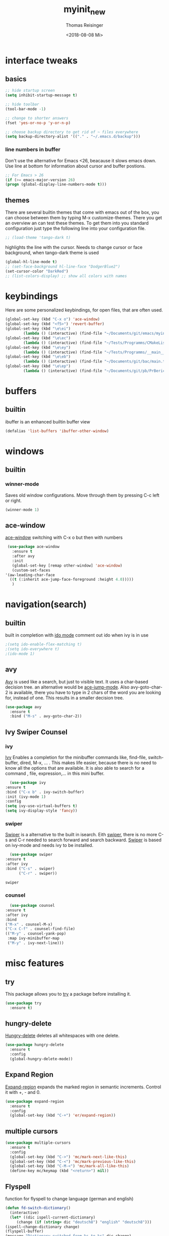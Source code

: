 #+STARTUP: overview
#+TITLE: myinit_new
#+AUTHOR: Thomas Reisinger
#+DATE: <2018-08-08 Mi>

* interface tweaks
** basics
   #+BEGIN_SRC emacs-lisp
     ;; hide startup screen
     (setq inhibit-startup-message t)

     ;; hide toolbar
     (tool-bar-mode -1)

     ;; change to shorter answers
     (fset 'yes-or-no-p 'y-or-n-p)

     ;; choose backup directory to get rid of ~ files everywhere
     (setq backup-directory-alist '(("." . "~/.emacs.d/backup")))
   #+END_SRC
*** line numbers in buffer
    Don't use the alternative for Emacs <26, beacause it slows emacs
    down. Use line at bottom for information about cursor and buffer
    postions.
    #+BEGIN_SRC emacs-lisp
      ;; For Emacs > 26
      (if (>= emacs-major-version 26)
	  (progn (global-display-line-numbers-mode t)))
    #+END_SRC
** themes
   There are several builtin themes that come with emacs out of the
   box, you can choose between them by typing M-x
   customize-themes. There you get an overview an can test these
   themes.  To get them into you standard configuration just type the
   following line into your configuration file.
   #+BEGIN_SRC emacs-lisp
     ;; (load-theme 'tango-dark t)
   #+END_SRC

   highlights the line with the cursor. Needs to change cursor or face
   background, when tango-dark theme is used
   #+BEGIN_SRC emacs-lisp
    (global-hl-line-mode t)
    ;; (set-face-background hl-line-face "DodgerBlue2")
    (set-cursor-color "DarkRed")
    ;; (list-colors-display) ;; show all colors with names
   #+END_SRC
* keybindings
  Here are some personalized keybindings, for open files, that are
  often used.
  #+BEGIN_SRC emacs-lisp
    (global-set-key (kbd "C-x o") 'ace-window)
    (global-set-key (kbd "<f5>") 'revert-buffer)
    (global-set-key (kbd "\e\ei")
		    (lambda () (interactive) (find-file "~/Documents/git/emacs/myinit_new.org")))
    (global-set-key (kbd "\e\ec")
			(lambda () (interactive) (find-file "~/Tests/Programms/CMakeLists.txt")))
    (global-set-key (kbd "\e\ey")
			(lambda () (interactive) (find-file "~/Tests/Programms/__main__.py")))
    (global-set-key (kbd "\e\eb")
		    (lambda () (interactive) (find-file "~/Documents/git/bac/main.tex")))
    (global-set-key (kbd "\e\ep")
		    (lambda () (interactive) (find-file "~/Documents/git/pb/PrBericht__HSD_v1.tex")))
  #+END_SRC
* buffers
** builtin
   ibuffer is an enhanced builtin buffer view
   #+BEGIN_SRC emacs-lisp
     (defalias 'list-buffers 'ibuffer-other-window)
   #+END_SRC
* windows
** builtin
*** winner-mode
    Saves old window configurations. Move through them by pressing
    C-c left or right.
    #+BEGIN_SRC emacs-lisp
      (winner-mode 1)
    #+END_SRC
** ace-window
   [[https://github.com/abo-abo/ace-window][ace-window]] switching with C-x o but then with numbers
   #+BEGIN_SRC emacs-lisp
     (use-package ace-window
       :ensure t
       :after avy
       :init
       (global-set-key [remap other-window] 'ace-window)
       (custom-set-faces
	'(aw-leading-char-face
	  ((t (:inherit ace-jump-face-foreground :height 4.0)))))
       )
   #+END_SRC
* navigation(search)
** builtin
   built in completion with [[https://www.masteringemacs.org/article/introduction-to-ido-mode][ido mode]] comment out ido when ivy is in
   use
   #+BEGIN_SRC emacs-lisp
     ;(setq ido-enable-flex-matching t)
     ;(setq ido-everywhere t)
     ;(ido-mode 1)
   #+END_SRC
** avy
   [[https://github.com/abo-abo/avy][Avy]] is used like a search, but just to visible text. It uses a
   char-based decision tree.  an alternative would be [[https://github.com/winterTTr/ace-jump-mode][ace-jump-mode]].
   Also avy-goto-char-2 is available, there you have to type in 2
   chars of the word you are looking for, instead of one. This results
   in a smaller decision tree.
   #+BEGIN_SRC emacs-lisp
     (use-package avy
       :ensure t
       :bind ("M-s" . avy-goto-char-2))
   #+END_SRC
** Ivy Swiper Counsel
*** ivy
    [[https://github.com/abo-abo/swiper][Ivy]]
    Enables a completion for the minibuffer commands like, find-file,
    switch-buffer, dired, M-x, ... . This makes life easier, because
    there is no need to know all the options that are available. It is
    also able to search for a command , file, expression,... in this
    mini buffer.
    #+BEGIN_SRC emacs-lisp
      (use-package ivy
	:ensure t
	:bind ("C-x b" . ivy-switch-buffer)
	:init (ivy-mode 1)
	:config
	(setq ivy-use-virtual-buffers t)
	(setq ivy-display-style 'fancy))
    #+END_SRC
*** swiper
    [[https://github.com/abo-abo/swiper][Swiper]] is a alternative to the built in isearch. Eith [[https://github.com/abo-abo/swiper][swiper]],
    there is no more C-s and C-r needed to search forward and search
    backward. [[https://github.com/abo-abo/swiper][Swiper]] is based on ivy-mode and needs ivy to be
    installed.
    #+BEGIN_SRC emacs-lisp
      (use-package swiper
	:ensure t
	:after ivy
	:bind ("C-s" . swiper)
	      ("C-r" . swiper))
    #+END_SRC

    #+RESULTS:
    : swiper

*** counsel

    #+BEGIN_SRC emacs-lisp
      (use-package counsel
	:ensure t
	:after ivy
	:bind
	("M-x" . counsel-M-x)
	("C-x C-f" . counsel-find-file)
	(("M-y" . counsel-yank-pop)
	 :map ivy-minibuffer-map
	 ("M-y" . ivy-next-line)))
    #+END_SRC

* misc features
** try
   This package allows you to [[https://github.com/larstvei/Try][try]] a package before installing it.
   #+BEGIN_SRC emacs-lisp
     (use-package try
       :ensure t)
   #+END_SRC
** hungry-delete
   [[https://github.com/nflath/hungry-delete][Hungry-delete]] deletes all whitespaces with one delete.
   #+BEGIN_SRC emacs-lisp
     (use-package hungry-delete
       :ensure t
       :config
       (global-hungry-delete-mode))
   #+END_SRC
** Expand Region
   [[https://github.com/magnars/expand-region.el][Expand-region]] expands the marked region in semantic
   increments. Control it with +, - and 0.
   #+BEGIN_SRC emacs-lisp
     (use-package expand-region
       :ensure t
       :config
       (global-set-key (kbd "C-+") 'er/expand-region))
   #+END_SRC
** multiple cursors
   #+BEGIN_SRC emacs-lisp
     (use-package multiple-cursors
       :ensure t
       :config
       (global-set-key (kbd "C->") 'mc/mark-next-like-this)
       (global-set-key (kbd "C-<") 'mc/mark-previous-like-this)
       (global-set-key (kbd "C-M-<") 'mc/mark-all-like-this)
       (define-key mc/keymap (kbd "<return>") nil))
   #+END_SRC
** Flyspell
   function for flyspell to change language (german and english)
   #+BEGIN_SRC emacs-lisp
     (defun fd-switch-dictionary()
       (interactive)
       (let* ((dic ispell-current-dictionary)
	      (change (if (string= dic "deutsch8") "english" "deutsch8")))
	 (ispell-change-dictionary change)
	 (flyspell-buffer)
	 (message "Dictionary switched from %s to %s" dic change)
	 ))

     (global-set-key (kbd "<f9>")   'fd-switch-dictionary)
   #+END_SRC
** undo tree
   [[https://www.emacswiki.org/emacs/UndoTree][Undo-tree]] visualizes the undo mechanic and enables the choice to
   switch into old undo branches if needed. Access able through C-x u.
   With arrows run through the tree, d vor diff, t vor timestamp and h
   for general help.
   #+BEGIN_SRC emacs-lisp
   (use-package undo-tree
     :ensure t
     :init
     (global-undo-tree-mode))
   #+END_SRC
** which key
   [[https://github.com/justbur/emacs-which-key][Whick-key]] shows all possible further key-binding. For example type
   "C-x" then it shows all further more bindings that can follow after
   "C-x".
   #+BEGIN_SRC emacs-lisp
     (use-package which-key
       :ensure t
       :custom (which-key-idle-delay 1.0 "time delay for which-key to pop up")
       :config
       (which-key-mode))
   #+END_SRC
** smartparens
   [[https://github.com/Fuco1/smartparens][Smartparens]] is a package, that adds always the closing parenthesis
   as well. If something is marked it can use parenthesis around the
   marked area. It also can make the closing pair for some languages
   like html as well.
   #+BEGIN_SRC emacs-lisp
     ;; (use-package smartparens
     ;;	  :ensure t
     ;;	  :hook
     ;;	  (smartparens-mode . org-mode)
     ;;	  (smartparens-mode . emacs-lisp-mode))

     (use-package smartparens
       :ensure t
       :hook
       (org-mode . smartparens-mode)
       (emacs-lisp-mode . smartparens-mode)
       (c-mode . smartparens-mode)
       (c++-mode . smartparens-mode)
       (python-mode . smartparens-mode))
   #+END_SRC
** hydra package
   #+BEGIN_SRC emacs-lisp
     (use-package hydra
       :ensure t)
   #+END_SRC
** projectile
   #+BEGIN_SRC emacs-lisp
     ;; projectile
     (use-package projectile
       :ensure t
       :config
       (projectile-global-mode)
       (setq projectile-completion-system 'ivy))

     ;; (use-package counsel-projectile
     ;;	  :ensure t
     ;;	  :config
     ;;	  (counsel-projectile-on))
   #+END_SRC
* GUI
** set GUI elements here
   #+BEGIN_SRC emacs-lisp
     (setq use-zenburn t)
     (setq use-hemisu-dark nil)
     (setq use-tabbar-ruler t)
     (setq use-org-bullets t)
     (setq use-treemacs t)
   #+END_SRC
** extern themes
   themes made by the community
   [[https://pawelbx.github.io/emacs-theme-gallery/][theme galery 1]]
   [[https://emacsthemes.com/][theme galery 2]]
*** zenburn
    [[https://github.com/bbatsov/zenburn-emacs][zenburn-theme]]
    #+BEGIN_SRC emacs-lisp
      (if use-zenburn
	  (use-package zenburn-theme
	    :ensure t
	    :config (load-theme 'zenburn t)))
    #+END_SRC
*** hemisu
    [[https://github.com/andrzejsliwa/hemisu-theme][hemisu-theme]]
    #+BEGIN_SRC emacs-lisp
      (if use-hemisu-dark
	  (use-package hemisu-theme
	    :ensure t
	    :config (load-theme 'hemisu-dark t)))
    #+END_SRC
** tabbar ruler
   #+BEGIN_SRC emacs-lisp
     (if use-tabbar-ruler
	 (progn
	   (use-package tabbar
	     :ensure t
	     :config (tabbar-mode 1)
	     )

	   (use-package powerline
	     :ensure t
	     :config
	     (powerline-default-theme))

	   (use-package mode-icons
	     :ensure t
	     :config
	     (mode-icons-mode))

	   (use-package tabbar-ruler
	     :ensure t
	     :init
	     (setq tabbar-ruler-global-tabbar t)    ; get tabbar
	     (setq tabbar-ruler-global-ruler t)     ; get global ruler
	     (setq tabbar-ruler-popup-menu t)              ; get popup menu.
	     (setq tabbar-ruler-popup-toolbar nil)   ; get popup toolbar
	     (setq tabbar-ruler-popup-scrollbar t))  ; show scroll-bar on mouse-move
	   ))
   #+END_SRC
** orgbullets
   #+BEGIN_SRC emacs-lisp
     (if use-org-bullets
	 (progn
	   (use-package org-bullets
	     :ensure t
	     :custom
	     (org-bullets-bullet-list '("-")); symbol instead of stars
	     ;;(org-ellipsis "_")		; symbol when chapter is collapsed
	     :hook
	     (org-mode . org-bullets-mode))))
   #+END_SRC
*** bullets(some bullets to use)
    default: "◉ ○ ✸ ✿"
    large: ♥ ● ◇ ✚ ✜ ☯ ◆ ♠ ♣ ♦ ☢ ❀ ◆ ◖ ▶
    small: ► • ★ ▸
    for ellipsis: ▼ ⤵ ↴ ⬎ ⤷ … ⋱
** treemacs
   #+BEGIN_SRC emacs-lisp
     (if use-treemacs
	 (progn (use-package treemacs
		  :ensure t
		  :defer t
		  :init
		  (with-eval-after-load 'winum
		    (define-key winum-keymap (kbd "M-0") #'treemacs-select-window))
		  :config
		  (progn
		    (setq treemacs-collapse-dirs             (if (executable-find "python") 3 0)
			  treemacs-deferred-git-apply-delay  0.5
			  treemacs-display-in-side-window    nil
			  treemacs-file-event-delay          5000
			  treemacs-file-follow-delay         0.2
			  treemacs-follow-after-init         t
			  treemacs-follow-recenter-distance  0.1
			  treemacs-goto-tag-strategy         'refetch-index
			  treemacs-indentation               2
			  treemacs-indentation-string                " "
			  treemacs-is-never-other-window     nil
			  treemacs-no-png-images             nil
			  treemacs-project-follow-cleanup    nil
			  treemacs-persist-file              (expand-file-name ".cache/treemacs-persist" user-emacs-directory)
			  treemacs-recenter-after-file-follow nil
			  treemacs-recenter-after-tag-follow nil
			  treemacs-show-hidden-files         t
			  treemacs-silent-filewatch          nil
			  treemacs-silent-refresh            nil
			  treemacs-sorting                   'alphabetic-desc
			  treemacs-space-between-root-nodes  t
			  treemacs-tag-follow-cleanup                t
			  treemacs-tag-follow-delay          1.5
			  treemacs-width                     35)

		    ;; The default width and height of the icons is 22 pixels. If you are
		    ;; using a Hi-DPI display, uncomment this to double the icon size.
		    ;;(treemacs-resize-icons 44)

		    (define-key treemacs-mode-map [mouse-1] #'treemacs-single-click-expand-action)

		    (treemacs-follow-mode t)
		    (treemacs-filewatch-mode t)
		    (treemacs-fringe-indicator-mode t)
		    (pcase (cons (not (null (executable-find "git")))
				 (not (null (executable-find "python3"))))
		      (`(t . t)
		       (treemacs-git-mode 'extended))
		      (`(t . _)
		       (treemacs-git-mode 'simple))))
		  :bind
		  (:map global-map
			("M-0"       . treemacs-select-window)
			("C-x t 1"   . treemacs-delete-other-windows)
			("C-x t t"   . treemacs)
			("C-x t B"   . treemacs-bookmark)
			("C-x t C-t" . treemacs-find-file)
			("C-x t M-t" . treemacs-find-tag)))

		(use-package treemacs-projectile
		  :after treemacs projectile
		  :ensure t)))
   #+END_SRC
* autocomplete
** auto-complete-package
   [[https://github.com/auto-complete/auto-complete][Auto-complete]]
   #+BEGIN_SRC emacs-lisp
     (use-package auto-complete
       :ensure t
       :config
       (ac-flyspell-workaround))
   #+END_SRC
*** org-ac
    [[https://github.com/aki2o/org-ac][Org-ac]] means org autocomplete it is a autocomplete for org. Don't
    use it together with company mode!!! This enables autocomplete in
    org-mode automatically.
    #+BEGIN_SRC emacs-lisp
     (use-package org-ac
       :ensure t
       :config
       (org-ac/config-default))
    #+END_SRC
** Company
   [[https://github.com/company-mode/company-mode][Company]]
   #+BEGIN_SRC emacs-lisp
     (use-package company
       :ensure t
       :config
       (setq company-idle-delay 0) ;if it causes problems changes it to 1
       (setq company-minimum-prefix-length 2))
   #+END_SRC
* org-mode
** org-elpa
   Gets installed with org-plus-contrib in init.el file. This is,
   because org must be installed before org is used in any way.	 The
   Following code must be in the init.el file, directly after
   installing use-package!!!

   (use-package org
   :ensure org-plus-contrib
   :pin org)
** hide stars
   Hide leading stars for a better view
   #+BEGIN_SRC emacs-lisp
     (setq org-hide-leading-stars t)
   #+END_SRC
** hydra hooks
   #+BEGIN_SRC emacs-lisp
     (defhydra hydra-org (:color blue :hint nil)
       "
     _b_: beautify src block   _p_: nil	   _t_: nil
     _u_: nil		       _e_: nil	   _Q_: nil
     ^ ^		       _s_: nil	   _C_: nil
     "
       ("b" (progn (org-edit-special)(beautify-me "t")(org-edit-src-exit)))
       ("u" (nil))
       ("p" (nil))
       ("e" (nil))
       ("s" (nil))
       ("t" (nil))
       ("Q" (nil))
       ("C" (nil)))

     ;; bind hydra to vhdl mode
     (add-hook 'org-mode-hook
	       (lambda () (local-set-key (kbd "<f8>") 'hydra-org/body)))
     (add-hook 'org-mode-hook 'flyspell-mode)
   #+END_SRC
* GIT
** magit
   [[https://magit.vc/][Magit]] is a...
   #+BEGIN_SRC emacs-lisp
     (unless nil
       (progn
	 (use-package magit
	   :ensure t
	   :bind ("C-x g" . 'magit-status)
	   :init
	   (defface magit-section-highlight
	     '((((class color) (background light)) :background "gold5")
	       (((class color) (background  dark)) :background "gold4"))
	     "Face for highlighting the current section."
	     :group 'magit-faces))
	 ))
   #+END_SRC
* Programming
  Here are some packages and configurations that aren't language
  specific.
** basic functions
   #+BEGIN_SRC emacs-lisp
     ;; func to check filedirectory
     (defun this-file-in-dir (x)
       (setq curDir (file-name-directory buffer-file-name))
       (setq count (- (length(split-string curDir "/")) 2))
       (setq dir (substring (nth count (split-string curDir "/"))))
       (equal dir x))

     ;; func to check directory, just use if set!!!
     (defun default-in-dir (x)
       (setq curDir default-directory)
       (setq count (- (length(split-string curDir "/")) 2))
       (setq dir (substring (nth count (split-string curDir "/"))))
       (equal dir x))
   #+END_SRC

   Code for adding yasnippet support for all company backends is from
   [[https://emacs.stackexchange.com/questions/10431/get-company-to-show-suggestions-for-yasnippet-names][Source]].
** packages
   #+BEGIN_SRC emacs-lisp
     (use-package ag
       :ensure t
       :bind (("M-g s" . ag)
	      ("M-g p" . ag-project)
	      ("M-g P" . ag-project-at-point)))

     (use-package dumb-jump
       :ensure t
       :bind (("M-g j" . dumb-jump-go)
	      ("M-g J" . dumb-jump-go-other-window)
	      ("M-g b" . dumb-jump-back)))

     (use-package yasnippet
       :ensure t
       :config
       (use-package yasnippet-snippets
	 :ensure t)
       (yas-reload-all))

     ;; Add yasnippet support for all company backends
     (defvar company-mode/enable-yas t
       "Enable yasnippet for all backends.")

     (defun company-mode/backend-with-yas (backend)
       (if (or (not company-mode/enable-yas) (and (listp backend) (member 'company-yasnippet backend)))
	   backend
	 (append (if (consp backend) backend (list backend))
		 '(:with company-yasnippet))))

     (setq company-backends (mapcar #'company-mode/backend-with-yas company-backends))

     (use-package flycheck
       :ensure t
       :init
       (global-flycheck-mode t))
   #+END_SRC
** beautifier
   #+BEGIN_SRC emacs-lisp
     ;; beautifier
     ;; if needed without tabs just change tabify
     ;; to untabify for dumb editors
     (defun beautify-me (&optional noTabs)
       "beautify whole buffer"
       (interactive)
       (delete-trailing-whitespace)
       (indent-region (point-min) (point-max) nil)
       (if noTabs
	   (untabify (point-min) (point-max))
	 (tabify (point-min) (point-max))))

     ;; beautifier for emacs-lisp need to be called with t interactive
     (defun beautify-el ()
       (interactive)
       (beautify-me "t"))
   #+END_SRC
* elisp
  #+BEGIN_SRC emacs-lisp
    ;; hooks
    (add-hook 'emacs-lisp-mode-hook 'company-mode)
    (add-hook 'emacs-lisp-mode-hook 'yas-minor-mode)
    (add-hook 'emacs-lisp-mode-hook
	      (lambda () (local-set-key (kbd "C-c C-b") 'beautify-el)))
  #+END_SRC
* C++
  If C/C++ packages are executed with typing nil.

  For C/C++ we use [[http://www.flycheck.org/en/latest/][flycheck]] for a live syntax checker.	For better
  completion for python we use [[https://github.com/davidhalter/jedi][Jedi]].  [[https://github.com/jorgenschaefer/elpy][Elpy]] combines a syntax checker,
  a project manager, a completion. Choose wich one you like. [[https://github.com/joaotavora/yasnippet][Yasnippet]]
  is a package for making templates, that can be saved in the snippets
  folder.
  set indent:
  (setq c-basic-offset 2)
** mkdir build debug
   #+BEGIN_SRC emacs-lisp
     ;; hydra for the project management
     (defhydra hydra-C-Cpp (:color blue :hint nil)
       "
	  _b_: Beautify tabify	       _t_: build Tags	   _S_: Start debugging
	  _u_: beautify Untabify       _d_: build Debug	   _C_: Clean project
	  ^ ^			       _r_: build Release
	  "
       ("b" (beautify-me))
       ("u" (beautify-me "t"))
       ("t" (build-ctags-C-Cpp))
       ("d" (build-C-Cpp "d"))
       ("r" (build-C-Cpp))
       ("S" (debug-C-Cpp) :color green)
       ("C" (clear-all-C-Cpp) :color red))

     ;; bind hydra to c and cpp mode maps
     (add-hook 'c-mode-hook
	       (lambda () (local-set-key (kbd "<f8>") 'hydra-C-Cpp/body)))
     (add-hook 'c++-mode-hook
	       (lambda () (local-set-key (kbd "<f8>") 'hydra-C-Cpp/body)))

     ;; tagging system with ctags
     (defun build-ctags-C-Cpp ()
       (interactive)
       (message "building project tags")
       (cd (concat (file-name-directory buffer-file-name) "../"))
       (shell-command (concat "ctags -e -R --extra=+fq --exclude=debug --exclude=release --exclude=bin --exclude=tests --exclude=doc --exclude=.git --exclude=public -f TAGS ."))
       (visit-tags-table "TAGS")
       (cd "./src")
       (message "tags built successfully"))

     ;; clear build directories
     ;; clear TAGS table as well, dont do this in big projects
     ;; it will take a while to rebuild the TAGS table
     (defun clear-all-C-Cpp ()
       (if (file-directory-p "../debug")
	   (shell-command "rm -r ../debug"))
       (if (file-directory-p "../release")
	   (shell-command "rm -r ../release"))
       (if (file-directory-p "../bin")
	   (shell-command "rm -r ../bin"))
       (if (file-exists-p "../TAGS")
	   (shell-command "rm ../TAGS"))
       )

     ;; creates a directory history for c and cpp projects
     (defun mkdir-C-Cpp ()
       (interactive)
       (message "making default C-Cpp project directory")
       (setq myFileName (nth 0 (split-string (nth (-(length(split-string (buffer-file-name) "/")) 1)(split-string (buffer-file-name) "/")) "\\.")))
       (setq myFileEnding (substring (nth 1 (split-string (nth (-(length(split-string (buffer-file-name) "/")) 1)(split-string (buffer-file-name) "/")) "\\.")) 0))
       (if (equal myFileEnding "txt")
	   (progn
	     (message "Insert Directoryname: ")
	     (setq myDirName (read-from-minibuffer "Projecdirectoryname: "))
	     (shell-command (concat "mkdir -p " myDirName "/{src,inc,doc,tests}"))
	     (shell-command (concat "mv " myFileName "." myFileEnding " ./" myDirName "/" myFileName "." myFileEnding))
	     (kill-buffer (concat myFileName "." myFileEnding))
	     (message myDirName)
	     (cd (concat "~/Tests/Programms/"myDirName"/src"))
	     (find-file "main.cpp")
	     )))

     ;; yasnippet contains a snippet for CMakeLists.txt file builds a
     ;; release and dbg version, cut it out if not needed, or project is to
     ;; big to be always builded in two ways
     (defun build-C-Cpp (&optional type)
       (interactive)
       (message "executing cmake and make(need to be in the src directory!)")
       ;; check if directories exist
       (unless (file-directory-p "../bin")
	 (progn (mkdir "../bin")))
       (if (equal type "d")
	   (progn
	     (unless (file-directory-p "../debug")
	       (progn (mkdir "../debug")))
	     (cd (concat (file-name-directory buffer-file-name) "../debug"))
	     (shell-command "cmake -DCMAKE_BUILD_TYPE=Debug ..")
	     (compile "make -C .")
	     )
	 (progn
	   (unless (file-directory-p "../release")
	     (progn (mkdir "../release")))
	   (cd (concat (file-name-directory buffer-file-name) "../release"))
	   (shell-command "cmake -DCMAKE_BUILD_TYPE=Release ..")
	   (compile "make -C .")
	   ))
       (cd (concat (file-name-directory buffer-file-name) "../src")))

     ;; starts gdb and opens it in many windows mode
     (defun debug-C-Cpp ()
       (interactive)
       (message "debug C-Cpp Project")
       (gdb-enable-debug)
       (gdb-many-windows)
       (gdb "gdb -i=mi ../bin/dbg")
       )
   #+END_SRC
** style
   #+BEGIN_SRC emacs-lisp
     (defun set-my-style-c-cpp ()
       (c-set-style "stroustrup")
       (setq tab-width 2)
       (setq c-basic-offset 2))

     (add-hook 'c-mode-hook 'set-my-style-c-cpp)
     (add-hook 'c++-mode-hook 'set-my-style-c-cpp)
   #+END_SRC
** packages
   #+BEGIN_SRC emacs-lisp
    ;; with or without irony
    (setq use_irony nil)

    ;; add hooks
    (add-hook 'c-mode-hook 'company-mode)
    (add-hook 'c++-mode-hook 'company-mode)
    (add-hook 'cmake-mode-hook 'company-mode)

    (add-hook 'c-mode-hook 'yas-minor-mode)
    (add-hook 'c++-mode-hook 'yas-minor-mode)
    (add-hook 'cmake-mode-hook 'yas-minor-mode)

    (if use_irony
	(progn
	  ;; you need to run once: M-x irony-install-server
	  (use-package irony
	    :ensure t
	    :config
	    (add-hook 'c++-mode-hook 'irony-mode)
	    (add-hook 'c-mode-hook 'irony-mode)
	    (add-hook 'irony-mode-hook 'irony-cdb-autosetup-compile-options))

	  (use-package company-irony
	    :ensure t
	    :config
	    (add-to-list 'company-backends 'company-irony))

	  (use-package company-irony-c-headers
	    :ensure t)

	  (eval-after-load 'company
	    '(add-to-list
	      'company-backends '(company-irony-c-headers company-irony)))
	  ))



;;    (unless t
;;	(progn

	;; (use-package rtags
	;;  :ensure t)

	;; (use-package auto-complete-clang
	;;	:ensure t)

	;;(use-package ac-clang
	;;   :ensure t)



	;; (load-file "~/Documents/git/rtags/src/rtags.el")
	;; (setq rtags-path "~/Documents/git/rtags/bin")

	;; (use-package cmake-ide
	;;	:ensure t)

	;; (setq cmake-ide-rdm-executable "~/Documents/git/rtags/bin/rdm")
	;; (setq cmake-ide-rc-executable "~/Documents/git/rtags/bin/rc")
	;; (setq cmake-ide-build-dir "../build")

	;; (cmake-ide-setup)
;;	))
   #+END_SRC
* python
  If python packages are needed use t for true otherwise nil.

  For python we use [[http://www.flycheck.org/en/latest/][flycheck]] for a live syntax checker.	 For better
  completion for python we use [[https://github.com/davidhalter/jedi][Jedi]].  [[https://github.com/jorgenschaefer/elpy][Elpy]] combines a syntax checker,
  a project manager, a completion. Choose wich one you like. [[https://github.com/joaotavora/yasnippet][Yasnippet]]
  is a package for making templates, that can be saved in the snippets
  folder.
** hydra mkdir tags clear
   #+BEGIN_SRC emacs-lisp
     ;; hydra for the project management
     (defhydra hydra-py (:color blue :hint nil)
       "
     _b_: Beautify tabify     _p_: run Python	      _E_: make Executable
     _u_: beautify Untabify   _e_: Evaluate buffer    _Q_: Quit python
     _t_: build Tags	      _s_: Switch to Shell    _C_: Clean project
     "
       ("b" (beautify-me))
       ("u" (beautify-me "t"))
       ("t" (build-ctags-py))
       ("p" (run-python))
       ("e" (python-shell-send-buffer))
       ("s" (python-shell-switch-to-shell))
       ("E" (make-executable-py))
       ("Q" (progn (python-shell-switch-to-shell)(comint-send-eof)(delete-window)))
       ("C" (clear-all-py) :color red))

     ;; bind hydra to python mode
     (add-hook 'python-mode-hook
	       (lambda () (local-set-key (kbd "<f8>") 'hydra-py/body)))

     ;; creates a directory python projects
     (defun mkdir-py ()
       (interactive)
       (message "making default python project directory")
       (setq myFileName (nth 0 (split-string (nth (-(length(split-string (buffer-file-name) "/")) 1)(split-string (buffer-file-name) "/")) "\\.")))
       (setq myFileEnding (substring (nth 1 (split-string (nth (-(length(split-string (buffer-file-name) "/")) 1)(split-string (buffer-file-name) "/")) "\\.")) 0))
       (if (equal myFileEnding "py")
	   (progn
	     (message "Insert Directoryname: ")
	     (setq myDirName (read-from-minibuffer "Projecdirectoryname: "))
	     (shell-command (concat "mkdir -p " myDirName "/{lib,doc,tests}"))
	     (shell-command (concat "mv " myFileName "." myFileEnding " ./" myDirName "/" myFileName "." myFileEnding))
	     (kill-buffer (concat myFileName "." myFileEnding))
	     (message myDirName)
	     (cd (concat "~/Tests/Programms/"myDirName))
	     (find-file (concat myFileName"." myFileEnding)
			))))

     ;; tagging system with ctags
     (defun build-ctags-py ()
       (interactive)
       (message "building project tags")
       (if (this-file-in-dir "lib")
	   (progn
	     (cd (concat (file-name-directory buffer-file-name) "../"))
	     (message "in dir lib")))
       (if (file-directory-p "./lib")
	   (progn
	     (shell-command (concat "ctags -e -R --extra=+fq --exclude=build --exclude=dist --exclude=doc --exclude=test --exclude=.git --exclude=main.spec -f TAGS ."))
	     (visit-tags-table "TAGS")
	     (message "tags built successfully"))))

     ;; clear build directories
     ;; clear TAGS table as well, dont do this in big projects
     ;; it will take a while to rebuild the TAGS table
     (defun clear-all-py ()
       (message "clear all")
       (if (this-file-in-dir "lib")
	   (progn
	     (cd (concat (file-name-directory buffer-file-name) "../"))
	     (message "in dir lib")))
       (if (file-directory-p "./build")
	   (shell-command "rm -r ./build"))
       (if (file-directory-p "./dist")
	   (shell-command "rm -r ./dist"))
       (if (file-exists-p "./main.spec")
	   (shell-command "rm -r ./main.spec"))
       (if (file-exists-p "./TAGS")
	   (shell-command "rm ./TAGS")))

     (defun make-executable-py ()
       (if (this-file-in-dir "lib")
	   (cd (concat (file-name-directory buffer-file-name) "../")))
       (if (equal (length (file-expand-wildcards "*.py")) 1)
	   (shell-command (concat "pyinstaller *.py"))))
   #+END_SRC
** packages
   #+BEGIN_SRC emacs-lisp
    ;; with or without elpy
    (setq use_elpy nil)

    ;; add hooks
    (add-hook 'python-mode-hook 'company-mode)
    (add-hook 'python-mode-hook 'yas-minor-mode)

    (if use_elpy
      (progn
	(use-package elpy
	  :ensure t
	  :config
	  (elpy-enable))))
   #+END_SRC
* LaTeX
  packages for latex auf linux: sudo apt-get install
  texlive-latex-recommended texlive-latex-extra
  texlive-fonts-recommended texlive-base texlive-latex-base
** hydra mkdir build clear
   #+BEGIN_SRC emacs-lisp
     ;; hydra for the project management
     (defhydra hydra-tex (:color blue :hint nil)
       "
		  _b_: Build PDF	   _p_: nil    _t_: nil
		  _u_: nil		   _e_: nil    _Q_: nil
		  ^ ^			   _s_: nil    _C_: Clear directory
		  "
       ("b" (build-latex))
       ("u" (nil))
       ("p" (nil))
       ("e" (nil))
       ("s" (nil))
       ("t" (nil))
       ("Q" (nil))
       ("C" (clear-all-tex)))

     ;; bind hydra to vhdl mode
     (add-hook 'latex-mode-hook
	       (lambda () (local-set-key (kbd "<f8>") 'hydra-tex/body)))

     (defun build-latex ()
       (interactive)
       (message "building pdf")
       (if (this-file-in-dir "chapters")
	   (cd (concat (file-name-directory buffer-file-name) "../")))
       ;; check if in a valid latex dir
       (if (equal (length (file-expand-wildcards "*.tex")) 1)
	   (progn
	     ;; check if directories exist otherwise create them
	     (unless (file-directory-p "./build")
	       (progn (mkdir "./build")))
	     (if (file-directory-p "./front")
		 (progn (unless (file-directory-p "./build/front")
			  (progn (mkdir "./build/front")))))
	     (if (file-directory-p "./back")
		 (progn (unless (file-directory-p "./build/back")
			  (progn (mkdir "./build/back")))))
	     (if (file-directory-p "./chapters")
		 (progn (unless (file-directory-p "./build/chapters")
			  (progn (mkdir "./build/chapters")))))
	     (unless (file-exists-p "./build/main.bcf")
	       (progn (shell-command (concat "pdflatex -synctex=1 -halt-on-error -output-directory=build *.tex"))))
	     (shell-command (concat "biber ./build/main"))
	     (shell-command (concat "pdflatex -synctex=1 -halt-on-error -output-directory=build *.tex"))
	     (message "build pdf executed")
	     (end-of-buffer-other-window 0))
	 (progn
	   (setq myFileEnding (substring (nth 1 (split-string (nth (-(length(split-string (buffer-file-name) "/")) 1)(split-string (buffer-file-name) "/")) "\\.")) 0))
	   (if (equal myFileEnding "tex")
	       (progn (unless (file-directory-p "./build")
			(progn (mkdir "./build")))
		      (shell-command (concat "pdflatex -synctex=1 -halt-on-error -output-directory=build " buffer-file-name)))
	     (message "no tex file found, try to execute command from your main tex file")))))

     ;; creates a directory for vhdl projects
     (defun mkdir-tex ()
       (interactive)
       (message "making default latex project directory")
       (setq myFileName (nth 0 (split-string (nth (-(length(split-string (buffer-file-name) "/")) 1)(split-string (buffer-file-name) "/")) "\\.")))
       (setq myFileEnding (substring (nth 1 (split-string (nth (-(length(split-string (buffer-file-name) "/")) 1)(split-string (buffer-file-name) "/")) "\\.")) 0))
       (if (equal myFileEnding "tex")
	   (progn
	     (setq myDirName (read-from-minibuffer "Projec directory name: "))
	     (shell-command (concat "mkdir -p " myDirName "/images"))
	     (shell-command (concat "mv " myFileName "." myFileEnding " ./" myDirName "/" myFileName "." myFileEnding))
	     (kill-buffer (concat myFileName "." myFileEnding))
	     (cd (concat "~/Tests/Programms/"myDirName"/"))
	     (find-file (concat myFileName"." myFileEnding)))))

     ;; clear tex directory
     (defun clear-all-tex ()
       (message "clear all")
       (if (not (file-directory-p "./images"))
	   (progn
	     (cd (concat (file-name-directory buffer-file-name) "../"))
	     (message "one out")))
       (if (file-directory-p "./images")
	   (progn
	     (if (file-directory-p "./build")
		 (shell-command "rm -r ./build")
	       (message "nothing to clear")))
	 (message "in wrong directory")))
   #+END_SRC
** packages
   #+BEGIN_SRC emacs-lisp
     (add-hook 'latex-mode-hook 'flyspell-mode)
     (add-hook 'latex-mode-hook 'company-mode)
     (add-hook 'latex-mode-hook 'yas-minor-mode)
   #+END_SRC
* vhdl
** hydra
   #+BEGIN_SRC emacs-lisp
     ;; hydra for the project management
     (defhydra hydra-vhdl (:color blue :hint nil)
       "
			   _b_: Beautify	    _s_: set Tcl file	      _t_: build tags table
			   _c_: Compile(ghdl)	    _S_: Simulate modelsim    _C_: Clear directory
			   "
       ("b" (vhdl-beautify-buffer))
       ("c" (compile-vhdl-ghdl))
       ("s" (find-set-tcl-file))
       ("S" (sim-vhdl))
       ("t" (build-ctags-vhdl))
       ("C" (clear-all-vhdl)))

     ;; bind hydra to vhdl mode
     (add-hook 'vhdl-mode-hook
	       (lambda () (local-set-key (kbd "<f8>") 'hydra-vhdl/body)))

     (setq my-modelsim-path "~/intelFPGA_pro/18.0/modelsim_ase/linuxaloem/")
     (setq my-sim-tcl-file "")

     (defun find-set-tcl-file ()
       (if (this-file-in-dir "src")
	   (progn
	     (message "in src")
	     (cd (concat (file-name-directory buffer-file-name) "../sim"))))
       (setq tcl-file (read-from-minibuffer "(optional) tcl-file: "))
       (if (equal (nth 1 (split-string tcl-file "\\.")) "tcl")
	   (progn
	     (message "valid input")
	     (setq my-sim-tcl-file tcl-file)))
       (if (equal (length (file-expand-wildcards "*.tcl")) 1)
	   (progn
	     (message "found exactly one tcl file")
	     (setq my-sim-tcl-file (nth 0 (file-expand-wildcards "*.tcl")))))
       (if (equal my-sim-tcl-file "")
	   (message "no tcl file found")
	 (message (concat "sim tcl file set to: " my-sim-tcl-file))))

     (defun sim-vhdl ()
       (if (this-file-in-dir "src")
	   (progn (message "in src")
		  (cd (concat (file-name-directory buffer-file-name) "../sim")))
	 (cd (file-name-directory buffer-file-name)))
       (message (concat "now in " (file-name-directory buffer-file-name)))
       (if (default-in-dir "sim")
	   (shell-command (concat my-modelsim-path "./vsim -do \"do " my-sim-tcl-file "\" &"))
	 (message "wrong folder, need to be in src or sim folder")))

     ;; creates a directory for vhdl projects
     (defun mkdir-vhdl ()
       (interactive)
       (message "making default vhdl project directory")
       (setq myFileName (nth 0 (split-string (nth (-(length(split-string (buffer-file-name) "/")) 1)(split-string (buffer-file-name) "/")) "\\.")))
       (setq myFileEnding (substring (nth 1 (split-string (nth (-(length(split-string (buffer-file-name) "/")) 1)(split-string (buffer-file-name) "/")) "\\.")) 0))
       (if (equal myFileEnding "vhd")
	   (progn
	     (setq myDirName (read-from-minibuffer "Projec directory name: "))
	     (shell-command (concat "mkdir -p " myDirName "/{sim/work,syn,doc,src/work}"))
	     (shell-command (concat "mv " myFileName "." myFileEnding " ./" myDirName "/src/" myFileName "." myFileEnding))
	     (kill-buffer (concat myFileName "." myFileEnding))
	     (cd (concat "~/Tests/Programms/"myDirName"/src/"))
	     (find-file (concat myFileName"." myFileEnding)))))

     ;; clear build directories
     ;; clear TAGS table as well, dont do this in big projects
     ;; it will take a while to rebuild the TAGS table
     (defun clear-all-vhdl ()
       (message "clear all")
       (if (this-file-in-dir "src")
	   (progn
	     (cd (concat (file-name-directory buffer-file-name) "../"))))
       (if (file-directory-p "./src/work")
	   (progn
	     (shell-command "rm -r ./src/work")
	     (shell-command "mkdir -p ./src/work")))
       (if (file-directory-p "./sim/work")
	   (progn
	     (shell-command "rm -r ./sim/work")
	     (shell-command "mkdir -p ./sim/work")))
       (if (file-exists-p "./src/TAGS")
	   (shell-command "rm ./src/TAGS")))

     ;; tagging system with ctags
     (defun build-ctags-vhdl ()
       (interactive)
       (message "building project tags")
       (if (this-file-in-dir "src")
	   (progn
	     (cd (file-name-directory buffer-file-name))
	     (shell-command (concat "ctags -e -R --extra=+fq --exclude=work -f TAGS ."))
	     (visit-tags-table "TAGS")
	     (message "tags built successfully"))))

     (defun compile-vhdl-ghdl ()
       (cd (file-name-directory buffer-file-name))
       (vhdl-set-compiler "GHDL")
       (vhdl-compile))
   #+END_SRC
** packages
   #+BEGIN_SRC emacs-lisp
     ;; add hooks
     (add-hook 'vhdl-mode-hook 'company-mode)
     (add-hook 'vhdl-mode-hook 'yas-minor-mode)
     (add-hook 'tcl-mode-hook 'company-mode)
     (add-hook 'tcl-mode-hook 'yas-minor-mode)
   #+END_SRC
* web-mode
  If web development packages are needed use t for true otherwise nil.

  [[http://web-mode.org/][Web-mode]] is a enhanced mode for web development, because html-mode
  is not working with included css or java stuff. [[http://web-mode.org/][Web-mode]] is fixing
  these issues.
  #+BEGIN_SRC emacs-lisp
    (unless t
	(progn
	  (use-package web-mode
	    :ensure t
	    :config
	    (add-to-list 'auto-mode-alist '("\\.html?\\'" . web-mode))
	    (setq web-mode-engines-alist
		  '(("django"	 . "\\.html\\'")))
	    (setq web-mode-ac-sources-alist
		  '(("css" . (ac-source-css-property))
		    ("html" . (ac-source-words-in-buffer ac-source-abbrev))))

	    (setq web-mode-enable-auto-closing t)
	    (setq web-mode-enable-auto-quoting t))))
  #+END_SRC
* which operation system type
  [[http://ergoemacs.org/emacs/elisp_determine_OS_version.html][Quelle]]
  #+BEGIN_SRC emacs-lisp
    ;; check OS type
    (cond
     ((string-equal system-type "windows-nt") ; Microsoft Windows
      (progn
	(message "Microsoft Windows")))
     ((string-equal system-type "darwin") ; Mac OS X
      (progn
	(message "Mac OS X")))
     ((string-equal system-type "gnu/linux") ; linux
      (progn
	(message "Linux"))))
  #+END_SRC
